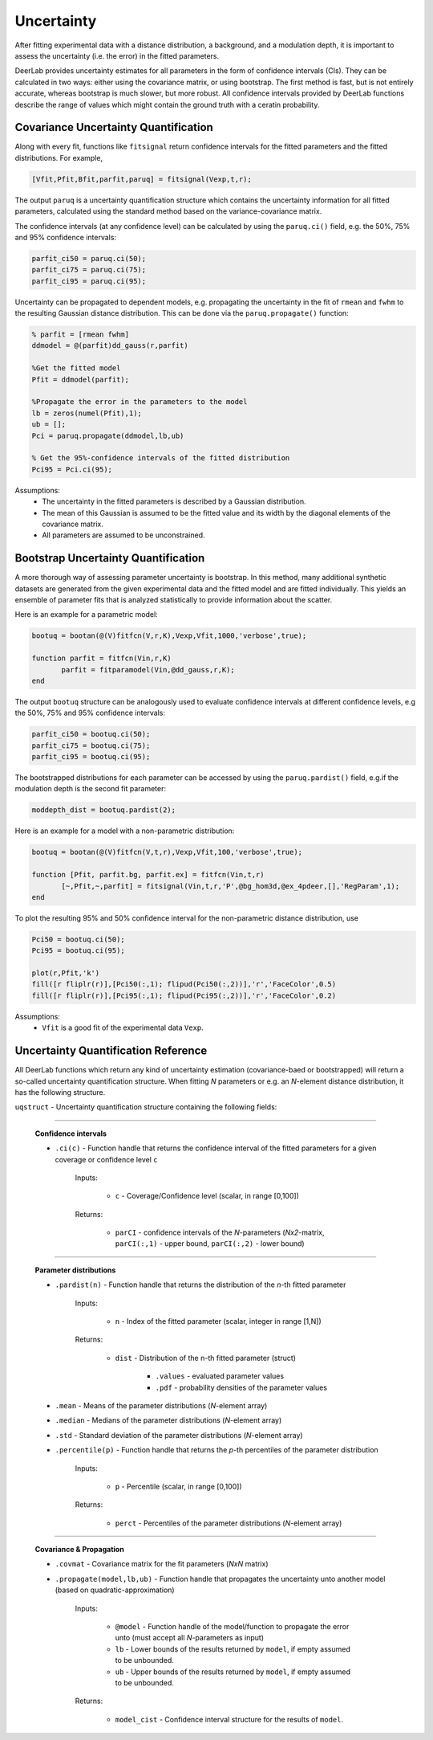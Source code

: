 Uncertainty
=========================================

After fitting experimental data with a distance distribution, a background, and a modulation depth, it is important to assess the uncertainty (i.e. the error) in the fitted parameters.

DeerLab provides uncertainty estimates for all parameters in the form of confidence intervals (CIs). They can be calculated in two ways: either using the covariance matrix, or using bootstrap. The first method is fast, but is not entirely accurate, whereas bootstrap is much slower, but more robust. All confidence intervals provided by DeerLab functions describe the range of values which might contain the ground truth with a ceratin probability.

Covariance Uncertainty Quantification
------------------------------------------

Along with every fit, functions like ``fitsignal`` return confidence intervals for the fitted parameters and the fitted distributions. For example,

.. code-block:: matlab

   [Vfit,Pfit,Bfit,parfit,paruq] = fitsignal(Vexp,t,r);

The output ``paruq`` is a uncertainty quantification structure which contains the uncertainty information for all fitted parameters, calculated using the standard method based on the variance-covariance matrix.

The confidence intervals (at any confidence level) can be calculated by using the ``paruq.ci()`` field, e.g. the 50%, 75% and 95% confidence intervals: 

.. code-block:: matlab

    parfit_ci50 = paruq.ci(50);
    parfit_ci75 = paruq.ci(75);
    parfit_ci95 = paruq.ci(95);

Uncertainty can be propagated to dependent models, e.g. propagating the uncertainty in the fit of ``rmean`` and ``fwhm`` to the resulting Gaussian distance distribution. This can be done via the ``paruq.propagate()`` function: 

.. code-block:: matlab

    % parfit = [rmean fwhm]
    ddmodel = @(parfit)dd_gauss(r,parfit)
    
    %Get the fitted model
    Pfit = ddmodel(parfit);
    
    %Propagate the error in the parameters to the model
    lb = zeros(numel(Pfit),1);
    ub = [];
    Pci = paruq.propagate(ddmodel,lb,ub)

    % Get the 95%-confidence intervals of the fitted distribution
    Pci95 = Pci.ci(95);


Assumptions:
   - The uncertainty in the fitted parameters is described by a Gaussian distribution.
   - The mean of this Gaussian is assumed to be the fitted value and its width by the diagonal elements of the covariance matrix.
   - All parameters are assumed to be unconstrained.


Bootstrap Uncertainty Quantification
------------------------------------------

A more thorough way of assessing parameter uncertainty is bootstrap. In this method, many additional synthetic datasets are generated from the given experimental data and the fitted model and are fitted individually. This yields an ensemble of parameter fits that is analyzed statistically to provide information about the scatter.

Here is an example for a parametric model:

.. code-block:: matlab

    bootuq = bootan(@(V)fitfcn(V,r,K),Vexp,Vfit,1000,'verbose',true);
    
    function parfit = fitfcn(Vin,r,K)
           parfit = fitparamodel(Vin,@dd_gauss,r,K);
    end

The output ``bootuq`` structure can be analogously used to evaluate confidence intervals at different confidence levels, e.g the 50%, 75% and 95% confidence intervals: 

.. code-block:: matlab

    parfit_ci50 = bootuq.ci(50);
    parfit_ci75 = bootuq.ci(75);
    parfit_ci95 = bootuq.ci(95);

The bootstrapped distributions for each parameter can be accessed by using the ``paruq.pardist()`` field, e.g.if the modulation depth is the second fit parameter:

.. code-block:: matlab

    moddepth_dist = bootuq.pardist(2);


Here is an example for a model with a non-parametric distribution:

.. code-block:: matlab

    bootuq = bootan(@(V)fitfcn(V,t,r),Vexp,Vfit,100,'verbose',true);

    function [Pfit, parfit.bg, parfit.ex] = fitfcn(Vin,t,r)
           [~,Pfit,~,parfit] = fitsignal(Vin,t,r,'P',@bg_hom3d,@ex_4pdeer,[],'RegParam',1);
    end

To plot the resulting 95% and 50% confidence interval for the non-parametric distance distribution, use

.. code-block:: matlab
    
    Pci50 = bootuq.ci(50);
    Pci95 = bootuq.ci(95);
    
    plot(r,Pfit,'k')
    fill([r fliplr(r)],[Pci50(:,1); flipud(Pci50(:,2))],'r','FaceColor',0.5)
    fill([r fliplr(r)],[Pci95(:,1); flipud(Pci95(:,2))],'r','FaceColor',0.2)

Assumptions:
   - ``Vfit`` is a good fit of the experimental data ``Vexp``.

.. _cireference:

Uncertainty Quantification Reference
------------------------------------------
All DeerLab functions which return any kind of uncertainty estimation (covariance-baed or bootstrapped) will return a so-called uncertainty quantification structure. When fitting *N* parameters or e.g. an *N*-element distance distribution, it has the following structure.

``uqstruct`` - Uncertainty quantification structure containing the following fields:

------------------------------------------

    **Confidence intervals**
    
    *   ``.ci(c)`` - Function handle that returns the confidence interval of the fitted parameters for a given coverage or confidence level ``c``

            Inputs:
            
                *   ``c`` - Coverage/Confidence level (scalar, in range [0,100])
            Returns:
            
                *   ``parCI`` - confidence intervals of the *N*-parameters (*Nx2*-matrix, ``parCI(:,1)`` - upper bound, ``parCI(:,2)`` - lower bound)


---------------------------

    **Parameter distributions**

    *   ``.pardist(n)`` - Function handle that returns the distribution of the *n*-th fitted parameter

            Inputs:
            
                *   ``n`` - Index of the fitted parameter (scalar, integer in range [1,N])
            Returns:
            
                *   ``dist`` - Distribution of the n-th fitted parameter (struct)

                        * ``.values`` - evaluated parameter values
                        * ``.pdf`` - probability densities of the parameter values

    *   ``.mean`` - Means of the parameter distributions (*N*-element array)
    *   ``.median`` - Medians of the parameter distributions (*N*-element array)
    *   ``.std`` - Standard deviation of the parameter distributions (*N*-element array)
    *   ``.percentile(p)`` - Function handle that returns the *p*-th percentiles of the parameter distribution

            Inputs:
            
                *   ``p`` - Percentile (scalar, in range [0,100])
            Returns:
            
                *   ``perct`` - Percentiles of the parameter distributions (*N*-element array)

---------------------------

    **Covariance & Propagation**

    *   ``.covmat`` - Covariance matrix for the fit parameters (*NxN* matrix)
    *   ``.propagate(model,lb,ub)`` - Function handle that propagates the uncertainty unto another model (based on quadratic-approximation)


            Inputs:
            
                *   ``@model`` - Function handle of the model/function to propagate the error unto (must accept all *N*-parameters as input)
                *   ``lb`` - Lower bounds of the results returned by ``model``, if empty assumed to be unbounded.
                *   ``ub`` - Upper bounds of the results returned by ``model``, if empty assumed to be unbounded.

            Returns:
            
                *   ``model_cist`` - Confidence interval structure for the results of ``model``.